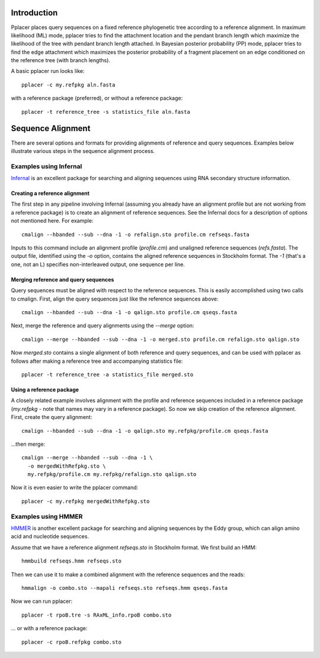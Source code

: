 
Introduction
------------
Pplacer places query sequences on a fixed reference phylogenetic tree according to a reference alignment. 
In maximum likelihood (ML) mode, pplacer tries to find the attachment location and the pendant branch length which maximize the likelihood of the tree with pendant branch length attached.
In Bayesian posterior probability (PP) mode, pplacer tries to find the edge attachment which maximizes the posterior probability of a fragment placement on an edge conditioned on the reference tree (with branch lengths). 

A basic pplacer run looks like::

  pplacer -c my.refpkg aln.fasta

with a reference package (preferred), or without a reference package::

  pplacer -t reference_tree -s statistics_file aln.fasta


Sequence Alignment
------------------

There are several options and formats for providing alignments of reference and query sequences.
Examples below illustrate various steps in the sequence alignment process.

Examples using Infernal
```````````````````````

Infernal_ is an excellent package for searching and aligning sequences using RNA secondary structure information.

Creating a reference alignment
''''''''''''''''''''''''''''''

The first step in any pipeline involving Infernal (assuming you already have an alignment profile but are not working from a reference package) is to create an alignment of reference sequences. 
See the Infernal docs for a description of options not mentioned here. 
For example::

  cmalign --hbanded --sub --dna -1 -o refalign.sto profile.cm refseqs.fasta 

Inputs to this command include an alignment profile (`profile.cm`) and unaligned reference sequences (`refs.fasta`).
The output file, identified using the `-o` option, contains the aligned reference sequences in Stockholm format.
The `-1` (that's a one, not an L) specifies non-interleaved output, one sequence per line.


Merging reference and query sequences
'''''''''''''''''''''''''''''''''''''

Query sequences must be aligned with respect to the reference sequences.
This is easily accomplished using two calls to cmalign.
First, align the query sequences just like the reference sequences above::

  cmalign --hbanded --sub --dna -1 -o qalign.sto profile.cm qseqs.fasta 

Next, merge the reference and query alignments using the `--merge` option::

  cmalign --merge --hbanded --sub --dna -1 -o merged.sto profile.cm refalign.sto qalign.sto

Now `merged.sto` contains a single alignment of both reference and query sequences, and can be used with pplacer as follows after making a reference tree and accompanying statistics file::

  pplacer -t reference_tree -a statistics_file merged.sto

Using a reference package
'''''''''''''''''''''''''

A closely related example involves alignment with the profile and reference sequences included in a reference package (`my.refpkg` - note that names may vary in a reference package).
So now we skip creation of the reference alignment.
First, create the query alignment::

  cmalign --hbanded --sub --dna -1 -o qalign.sto my.refpkg/profile.cm qseqs.fasta 

...then merge::

  cmalign --merge --hbanded --sub --dna -1 \
    -o mergedWithRefpkg.sto \
    my.refpkg/profile.cm my.refpkg/refalign.sto qalign.sto

Now it is even easier to write the pplacer command::

  pplacer -c my.refpkg mergedWithRefpkg.sto


Examples using HMMER
````````````````````

HMMER_ is another excellent package for searching and aligning sequences by the Eddy group, which can align amino acid and nucleotide sequences.

Assume that we have a reference alignment `refseqs.sto` in Stockholm format. We first build an HMM::

  hmmbuild refseqs.hmm refseqs.sto

Then we can use it to make a combined alignment with the reference sequences and the reads::

  hmmalign -o combo.sto --mapali refseqs.sto refseqs.hmm qseqs.fasta 

Now we can run pplacer::

  pplacer -t rpoB.tre -s RAxML_info.rpoB combo.sto 

... or with a reference package::

  pplacer -c rpoB.refpkg combo.sto 


.. Fantasy baseball
.. ----------------
.. 
.. Set to a nonzero value to run in fantasy baseball mode. 
.. The value given will be the desired average difference between the likelihood of the best placement with the given baseball parameters and that evaluating all
.. max-pitches pitches. 


.. _Infernal: http://infernal.janelia.org/
.. _HMMER: http://hmmer.janelia.org/


